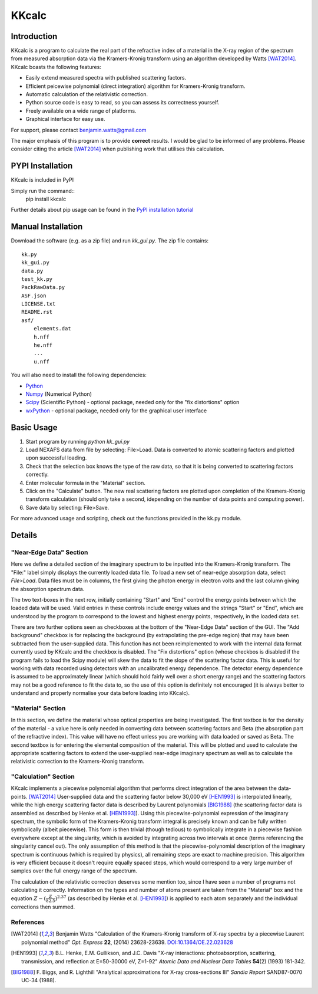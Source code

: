 ======
KKcalc
======


Introduction
============

KKcalc is a program to calculate the real part of the refractive index of a material in the X-ray region of the spectrum from measured absorption data via the Kramers-Kronig transform using an algorithm developed by Watts [WAT2014]_. KKcalc boasts the following features:

- Easily extend measured spectra with published scattering factors.
- Efficient peicewise polynomial (direct integration) algorithm for Kramers-Kronig transform.
- Automatic calculation of the relativistic correction.
- Python source code is easy to read, so you can assess its correctness yourself.
- Freely available on a wide range of platforms.
- Graphical interface for easy use.

For support, please contact benjamin.watts@gmail.com

The major emphasis of this program is to provide **correct** results. I would be glad to be informed of any problems.
Please consider citing the article [WAT2014]_ when publishing work that utilises this calculation.

PYPI Installation
============

KKcalc is included in PyPI

Simply run the command::
  pip install kkcalc

Further details about pip usage can be found in the `PyPI installation tutorial <https://packaging.python.org/tutorials/installing-packages/>`_

Manual Installation
============
Download the software (e.g. as a zip file) and run `kk_gui.py`. The zip file contains::

    kk.py
    kk_gui.py
    data.py
    test_kk.py
    PackRawData.py
    ASF.json
    LICENSE.txt
    README.rst
    asf/
        elements.dat
        h.nff
        he.nff
        ...
        u.nff

You will also need to install the following dependencies:

- Python_
- Numpy_ (Numerical Python)
- Scipy_ (Scientific Python) - optional package, needed only for the "fix distortions" option
- wxPython_ - optional package, needed only for the graphical user interface

.. _Python: http://www.python.org/
.. _Numpy: http://numpy.scipy.org/
.. _Scipy: http://scipy.org/
.. _wxPython: http://wxpython.org/


Basic Usage
===========

1. Start program by running `python kk_gui.py`
2. Load NEXAFS data from file by selecting: File>Load. Data is converted to atomic scattering factors and plotted upon successful loading.
3. Check that the selection box knows the type of the raw data, so that it is being converted to scattering factors correctly.
4. Enter molecular formula in the "Material" section.
5. Click on the "Calculate" button. The new real scattering factors are plotted upon completion of the Kramers-Kronig transform calculation (should only take a second, idepending on the number of data points and computing power).
6. Save data by selecting: File>Save.

For more advanced usage and scripting, check out the functions provided in the kk.py module.

Details
=======


"Near-Edge Data" Section
------------------------

Here we define a detailed section of the imaginary spectrum to be inputted into the Kramers-Kronig transform. The "File:" label simply displays the currently loaded data file. To load a new set of near-edge absorption data, select: *File>Load*. Data files must be in columns, the first giving the photon energy in electron volts and the last column giving the absorption spectrum data.

The two text-boxes in the next row, initially containing "Start" and "End" control the energy points between which the loaded data will be used. Valid entries in these controls include energy values and the strings "Start" or "End", which are understood by the program to correspond to the lowest and highest energy points, respectively, in the loaded data set.

There are two further options seen as checkboxes at the bottom of the "Near-Edge Data" section of the GUI. The "Add background" checkbox is for replacing the background (by extrapolating the pre-edge region) that may have been subtracted from the user-supplied data. This function has not been reimplemented to work with the internal data format currently used by KKcalc and the checkbox is disabled. The "Fix distortions" option (whose checkbos is disabled if the program fails to load the Scipy module) will skew the data to fit the slope of the scattering factor data. This is useful for working with data recorded using detectors with an uncalibrated energy dependence. The detector energy dependence is assumed to be approximately linear (which should hold fairly well over a short energy range) and the scattering factors may not be a good reference to fit the data to, so the use of this option is definitely not encouraged (it is always better to understand and properly normalise your data before loading into KKcalc).


"Material" Section
------------------

In this section, we define the material whose optical properties are being investigated. The first textbox is for the density of the material - a value here is only needed in converting data between scattering factors and Beta (the absorption part of the refractive index). This value will have no effect unless you are working with data loaded or saved as Beta. The second textbox is for entering the elemental composition of the material. This will be plotted and used to calculate the appropriate scattering factors to extend the user-supplied near-edge imaginary spectrum as well as to calculate the relativistic correction to the Kramers-Kronig transform.


"Calculation" Section
---------------------

KKcalc implements a piecewise polynomial algorithm that performs direct integration of the area between the data-points. [WAT2014]_ User-supplied data and the scattering factor below 30,000 eV [HEN1993]_ is interpolated linearly, while the high energy scattering factor data is described by Laurent polynomials [BIG1988]_ (the scattering factor data is assembled as described by Henke et al. [HEN1993]_). Using this piecewise-polynomial expression of the imaginary spectrum, the symbolic form of the Kramers-Kronig transform integral is precisely known and can be fully written symbolically (albeit piecewise). This form is then trivial (though tedious) to symbolically integrate in a piecewise fashion everywhere except at the singularity, which is avoided by integrating across two intervals at once (terms referencing the singularity cancel out). The only assumption of this method is that the piecewise-polynomial description of the imaginary spectrum is continuous (which is required by physics), all remaining steps are exact to machine precision. This algorithm is very efficient because it doesn't require equally spaced steps, which would correspond to a very large number of samples over the full energy range of the spectrum.

The calculation of the relativistic correction deserves some mention too, since I have seen a number of programs not calculating it correctly. Information on the types and number of atoms present are taken from the "Material" box and the equation :math:`Z - (\frac{Z}{82.5})^{2.37}` (as described by Henke et al. [HEN1993]_) is applied to each atom separately and the individual corrections then summed.



References
----------

.. [WAT2014] Benjamin Watts
  "Calculation of the Kramers-Kronig transform of X-ray spectra by a piecewise Laurent polynomial method"
  *Opt. Express* **22**, (2014) 23628-23639. `DOI:10.1364/OE.22.023628 <https://doi.org/10.1364/OE.22.023628>`_

.. [HEN1993] B.L. Henke, E.M. Gullikson, and J.C. Davis
  "X-ray interactions: photoabsorption, scattering, transmission, and reflection at E=50-30000 eV, Z=1-92"
  *Atomic Data and Nuclear Data Tables* **54**\ (2) (1993) 181-342.

.. [BIG1988] F. Biggs, and R. Lighthill
  "Analytical approximations for X-ray cross-sections III"
  *Sandia Report* SAND87-0070 UC-34 (1988).

